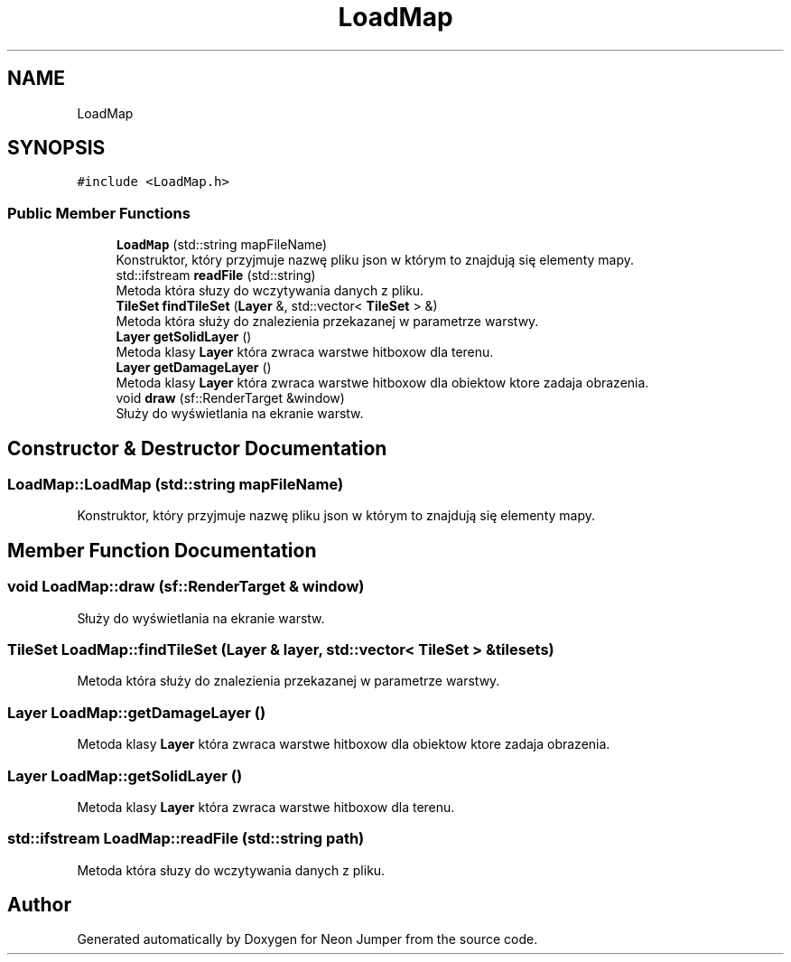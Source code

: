 .TH "LoadMap" 3 "Fri Jan 14 2022" "Version 1.0.0" "Neon Jumper" \" -*- nroff -*-
.ad l
.nh
.SH NAME
LoadMap
.SH SYNOPSIS
.br
.PP
.PP
\fC#include <LoadMap\&.h>\fP
.SS "Public Member Functions"

.in +1c
.ti -1c
.RI "\fBLoadMap\fP (std::string mapFileName)"
.br
.RI "Konstruktor, który przyjmuje nazwę pliku json w którym to znajdują się elementy mapy\&. "
.ti -1c
.RI "std::ifstream \fBreadFile\fP (std::string)"
.br
.RI "Metoda która słuzy do wczytywania danych z pliku\&. "
.ti -1c
.RI "\fBTileSet\fP \fBfindTileSet\fP (\fBLayer\fP &, std::vector< \fBTileSet\fP > &)"
.br
.RI "Metoda która służy do znalezienia przekazanej w parametrze warstwy\&. "
.ti -1c
.RI "\fBLayer\fP \fBgetSolidLayer\fP ()"
.br
.RI "Metoda klasy \fBLayer\fP która zwraca warstwe hitboxow dla terenu\&. "
.ti -1c
.RI "\fBLayer\fP \fBgetDamageLayer\fP ()"
.br
.RI "Metoda klasy \fBLayer\fP która zwraca warstwe hitboxow dla obiektow ktore zadaja obrazenia\&. "
.ti -1c
.RI "void \fBdraw\fP (sf::RenderTarget &window)"
.br
.RI "Służy do wyświetlania na ekranie warstw\&. "
.in -1c
.SH "Constructor & Destructor Documentation"
.PP 
.SS "LoadMap::LoadMap (std::string mapFileName)"

.PP
Konstruktor, który przyjmuje nazwę pliku json w którym to znajdują się elementy mapy\&. 
.SH "Member Function Documentation"
.PP 
.SS "void LoadMap::draw (sf::RenderTarget & window)"

.PP
Służy do wyświetlania na ekranie warstw\&. 
.SS "\fBTileSet\fP LoadMap::findTileSet (\fBLayer\fP & layer, std::vector< \fBTileSet\fP > & tilesets)"

.PP
Metoda która służy do znalezienia przekazanej w parametrze warstwy\&. 
.SS "\fBLayer\fP LoadMap::getDamageLayer ()"

.PP
Metoda klasy \fBLayer\fP która zwraca warstwe hitboxow dla obiektow ktore zadaja obrazenia\&. 
.SS "\fBLayer\fP LoadMap::getSolidLayer ()"

.PP
Metoda klasy \fBLayer\fP która zwraca warstwe hitboxow dla terenu\&. 
.SS "std::ifstream LoadMap::readFile (std::string path)"

.PP
Metoda która słuzy do wczytywania danych z pliku\&. 

.SH "Author"
.PP 
Generated automatically by Doxygen for Neon Jumper from the source code\&.
